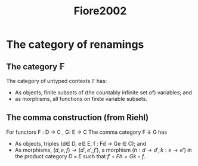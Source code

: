 #+TITLE: Fiore2002
* The category of renamings
** The category \mathbb{F}
The category of untyped contexts \mathbb{F} has:
- As objects, finite subsets of (the countably infinite set of) variables; and
- as morphisms, all functions on finite variable subsets.
** The comma construction (from Riehl)
For functors F : D -> C , G: E -> C
The comma category F \downarrow G has
- As objects, triples (d\in D, e\in E, f : Fd \rightarrow Ge \in C); and
- As morphisms, \( (d,e,f) \rightarrow (d',e',f') \), a morphism \( (h : d
  \rightarrow d', k: e\rightarrow e') \) in the product category \( D \times E
  \) such that \( f' \circ Fh = Gk \circ f \).
